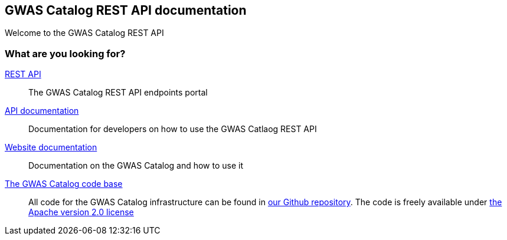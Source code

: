 == GWAS Catalog REST API documentation

Welcome to the GWAS Catalog REST API

=== What are you looking for?

link:../api[REST API]:: The GWAS Catalog REST API endpoints portal


link:api[API documentation]:: Documentation for developers on how to use the GWAS Catlaog REST API


http://www.ebi.ac.uk/gwas/docs[Website documentation]:: Documentation on the GWAS Catalog and how to use it

https://github.com/EBISPOT/goci[The GWAS Catalog code base]:: All code for the GWAS Catalog infrastructure can be found in https://github.com/EBISPOT/goci[our Github repository]. The code is freely available under http://www.apache.org/licenses/LICENSE-2.0[the Apache version 2.0 license]
